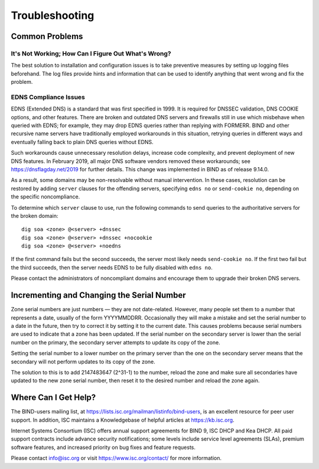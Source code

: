 .. 
   Copyright (C) Internet Systems Consortium, Inc. ("ISC")
   
   This Source Code Form is subject to the terms of the Mozilla Public
   License, v. 2.0. If a copy of the MPL was not distributed with this
   file, you can obtain one at https://mozilla.org/MPL/2.0/.
   
   See the COPYRIGHT file distributed with this work for additional
   information regarding copyright ownership.

.. Troubleshooting:

Troubleshooting
===============

.. _common_problems:

Common Problems
---------------

It's Not Working; How Can I Figure Out What's Wrong?
~~~~~~~~~~~~~~~~~~~~~~~~~~~~~~~~~~~~~~~~~~~~~~~~~~~~

The best solution to installation and configuration issues is to
take preventive measures by setting up logging files beforehand. The
log files provide hints and information that can be used to
identify anything that went wrong and fix the problem.

EDNS Compliance Issues
~~~~~~~~~~~~~~~~~~~~~~

EDNS (Extended DNS) is a standard that was first specified in 1999. It
is required for DNSSEC validation, DNS COOKIE options, and other
features. There are broken and outdated DNS servers and firewalls still
in use which misbehave when queried with EDNS; for example, they may
drop EDNS queries rather than replying with FORMERR. BIND and other
recursive name servers have traditionally employed workarounds in this
situation, retrying queries in different ways and eventually falling
back to plain DNS queries without EDNS.

Such workarounds cause unnecessary resolution delays, increase code
complexity, and prevent deployment of new DNS features. In February
2019, all major DNS software vendors removed these
workarounds; see https://dnsflagday.net/2019 for further details. This change
was implemented in BIND as of release 9.14.0.

As a result, some domains may be non-resolvable without manual
intervention. In these cases, resolution can be restored by adding
``server`` clauses for the offending servers, specifying ``edns no`` or
``send-cookie no``, depending on the specific noncompliance.

To determine which ``server`` clause to use, run the following commands
to send queries to the authoritative servers for the broken domain:

::

           dig soa <zone> @<server> +dnssec
           dig soa <zone> @<server> +dnssec +nocookie
           dig soa <zone> @<server> +noedns


If the first command fails but the second succeeds, the server most
likely needs ``send-cookie no``. If the first two fail but the third
succeeds, then the server needs EDNS to be fully disabled with
``edns no``.

Please contact the administrators of noncompliant domains and encourage
them to upgrade their broken DNS servers.

Incrementing and Changing the Serial Number
-------------------------------------------

Zone serial numbers are just numbers — they are not date-related. However, many
people set them to a number that represents a date, usually of the
form YYYYMMDDRR. Occasionally they will make a mistake and set the serial number to a
date in the future, then try to correct it by setting it to the
current date. This causes problems because serial numbers are used to
indicate that a zone has been updated. If the serial number on the secondary
server is lower than the serial number on the primary, the secondary server
attempts to update its copy of the zone.

Setting the serial number to a lower number on the primary server than the one
on the secondary server means that the secondary will not perform updates to its
copy of the zone.

The solution to this is to add 2147483647 (2^31-1) to the number, reload
the zone and make sure all secondaries have updated to the new zone serial
number, then reset it to the desired number and reload the
zone again.

.. _more_help:

Where Can I Get Help?
---------------------
The BIND-users mailing list, at https://lists.isc.org/mailman/listinfo/bind-users, is an excellent resource for
peer user support. In addition, ISC maintains a Knowledgebase of helpful articles
at https://kb.isc.org.

Internet Systems Consortium (ISC) offers annual support agreements
for BIND 9, ISC DHCP and Kea DHCP. 
All paid support contracts include advance security notifications; some levels include
service level agreements (SLAs), premium software features, and increased priority on bug fixes
and feature requests.

Please contact info@isc.org or visit
https://www.isc.org/contact/ for more information.

